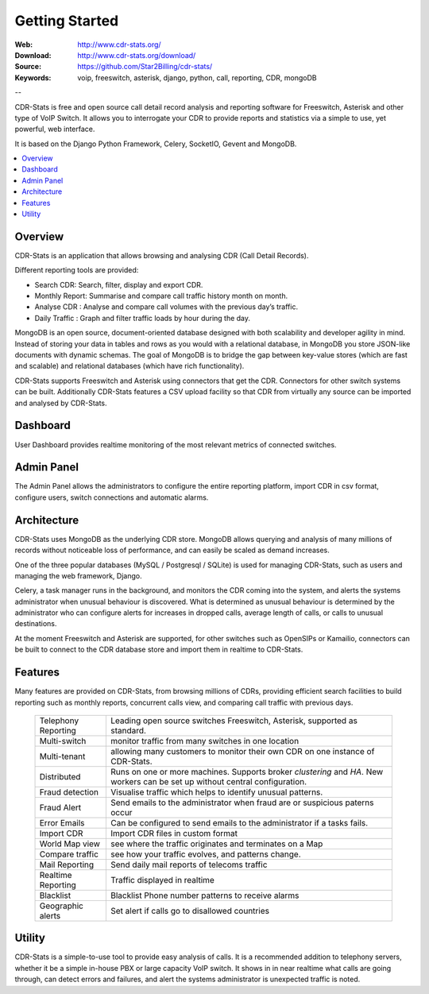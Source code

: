
.. _getting_started:

Getting Started
===============

:Web: http://www.cdr-stats.org/
:Download: http://www.cdr-stats.org/download/
:Source: https://github.com/Star2Billing/cdr-stats/
:Keywords: voip, freeswitch, asterisk, django, python, call, reporting, CDR, mongoDB

--


CDR-Stats is free and open source call detail record analysis and reporting software for Freeswitch, 
Asterisk and other type of VoIP Switch. It allows you to interrogate your CDR to provide reports 
and statistics via a simple to use, yet powerful, web interface.

It is based on the Django Python Framework, Celery, SocketIO, Gevent and MongoDB.

.. _`Freeswitch`: http://www.freeswitch.org/
.. _`Asterisk`: http://www.asterisk.org/
.. _`Django`: http://djangoproject.com/
.. _`CDR`: http://en.wikipedia.org/wiki/Call_detail_record


.. contents::
    :local:
    :depth: 1

.. _overview:

Overview
--------

CDR-Stats is an application that allows browsing and analysing CDR (Call Detail Records).

Different reporting tools are provided:

- Search CDR: Search, filter, display and export CDR.
- Monthly Report: Summarise and compare call traffic history month on month.
- Analyse CDR : Analyse and compare call volumes with the previous day’s traffic.
- Daily Traffic : Graph and filter traffic loads by hour during the day.

MongoDB is an open source, document-oriented database designed with both scalability
and developer agility in mind. Instead of storing your data in tables and rows as
you would with a relational database, in MongoDB you store JSON-like documents with
dynamic schemas. The goal of MongoDB is to bridge the gap between key-value stores
(which are fast and scalable) and relational databases (which have rich functionality).

CDR-Stats supports Freeswitch and Asterisk using connectors that get the CDR. Connectors
for other switch systems can be built. Additionally CDR-Stats features a CSV upload facility so that
CDR from virtually any source can be imported and analysed by CDR-Stats.


.. _screenshot_dashboard:

Dashboard
---------

User Dashboard provides realtime monitoring of the most relevant metrics of connected switches.

.. image:: ./_static/images/customer/dashboard.png
    :width: 650

.. _screenshot_admin_panel:

Admin Panel
-----------

The Admin Panel allows the administrators to configure the entire reporting platform, 
import CDR in csv format, configure users, switch connections and automatic alarms. 

.. image:: ./_static/images/admin/admin_dashboard.png
    :width: 950



.. _architecture:

Architecture
------------
 
CDR-Stats uses MongoDB as the underlying CDR store. MongoDB allows querying and analysis of many
millions of records without noticeable loss of performance, and can easily be scaled as demand increases.

One of the three popular databases (MySQL / Postgresql / SQLite) is used for managing CDR-Stats, 
such as users and managing the web framework, Django.

Celery, a task manager runs in the background, and monitors the CDR coming into the system, and alerts
the systems administrator when unusual behaviour is discovered. What is determined as unusual 
behaviour is determined by the administrator who can configure alerts for increases in dropped calls,
average length of calls, or calls to unusual destinations.

At the moment Freeswitch and Asterisk are supported, for other switches such as OpenSIPs or Kamailio, 
connectors can be built to connect to the CDR database store and import them in realtime to CDR-Stats.


.. image:: ./_static/images/CDR-Stats-Architecture.png
    :width: 600



.. _features:

Features
--------
 
Many features are provided on CDR-Stats, from browsing millions of CDRs, providing 
efficient search facilities to build reporting such as monthly reports, concurrent calls 
view, and comparing call traffic with previous days.

    +-----------------------+----------------------------------------------------+
    | Telephony Reporting   | Leading open source switches Freeswitch, Asterisk, |
    |                       | supported as standard.                             |
    +-----------------------+----------------------------------------------------+
    | Multi-switch          | monitor traffic from many switches in one location |
    +-----------------------+----------------------------------------------------+
    | Multi-tenant          | allowing many customers to monitor their own CDR   |
    |                       | on one instance of CDR-Stats.                      |
    +-----------------------+----------------------------------------------------+
    | Distributed           | Runs on one or more machines. Supports             |
    |                       | broker `clustering` and `HA`. New workers  can be  |
    |                       | set up without central configuration.              |
    +-----------------------+----------------------------------------------------+
    | Fraud detection       | Visualise traffic which helps to identify unusual  |
    |                       | patterns.                                          |
    +-----------------------+----------------------------------------------------+
    | Fraud Alert           | Send emails to the administrator when fraud are    |
    |                       | or suspicious paterns occur                        |
    +-----------------------+----------------------------------------------------+
    | Error Emails          | Can be configured to send emails to the            |
    |                       | administrator if a tasks fails.                    |
    +-----------------------+----------------------------------------------------+
    | Import CDR            | Import CDR files in custom format                  |
    +-----------------------+----------------------------------------------------+
    | World Map view        | see where the traffic originates and terminates on |
    |                       | a Map                                              |
    +-----------------------+----------------------------------------------------+
    | Compare traffic       | see how your traffic evolves, and patterns change. |
    +-----------------------+----------------------------------------------------+
    | Mail Reporting        | Send daily mail reports of telecoms traffic        |
    +-----------------------+----------------------------------------------------+
    | Realtime Reporting    | Traffic displayed in realtime                      |
    +-----------------------+----------------------------------------------------+
    | Blacklist             | Blacklist Phone number patterns to receive alarms  |
    +-----------------------+----------------------------------------------------+
    | Geographic alerts     | Set alert if calls go to disallowed countries      |
    +-----------------------+----------------------------------------------------+



.. _utility:

Utility
-------

CDR-Stats is a simple-to-use tool to provide easy analysis of calls. It is a recommended addition to 
telephony servers, whether it be a simple in-house PBX or large capacity VoIP switch. It shows in 
in near realtime what calls are going through, can detect errors and failures, and alert the systems
administrator is unexpected traffic is noted.


